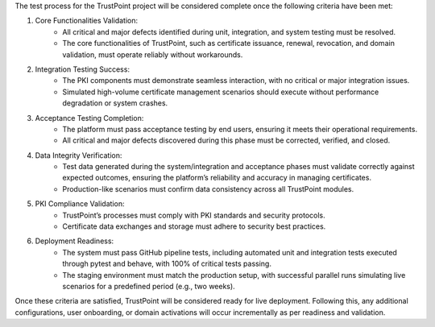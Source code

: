 The test process for the TrustPoint project will be considered complete once the following criteria have been met:

#. Core Functionalities Validation:
    - All critical and major defects identified during unit, integration, and system testing must be resolved.
    - The core functionalities of TrustPoint, such as certificate issuance, renewal, revocation, and domain validation, must operate reliably without workarounds.

#. Integration Testing Success:
    - The PKI components must demonstrate seamless interaction, with no critical or major integration issues.
    - Simulated high-volume certificate management scenarios should execute without performance degradation or system crashes.

#. Acceptance Testing Completion:
    - The platform must pass acceptance testing by end users, ensuring it meets their operational requirements.
    - All critical and major defects discovered during this phase must be corrected, verified, and closed.

#. Data Integrity Verification:
    - Test data generated during the system/integration and acceptance phases must validate correctly against expected outcomes, ensuring the platform’s reliability and accuracy in managing certificates.
    - Production-like scenarios must confirm data consistency across all TrustPoint modules.

#. PKI Compliance Validation:
    - TrustPoint’s processes must comply with PKI standards and security protocols.
    - Certificate data exchanges and storage must adhere to security best practices.

#. Deployment Readiness:
    - The system must pass GitHub pipeline tests, including automated unit and integration tests executed through pytest and behave, with 100% of critical tests passing.
    - The staging environment must match the production setup, with successful parallel runs simulating live scenarios for a predefined period (e.g., two weeks).

Once these criteria are satisfied, TrustPoint will be considered ready for live deployment.
Following this, any additional configurations, user onboarding,
or domain activations will occur incrementally as per readiness and validation.